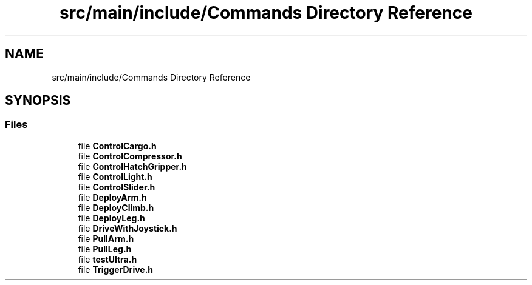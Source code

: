 .TH "src/main/include/Commands Directory Reference" 3 "Fri Feb 22 2019" "Version 2019" "DeepSpace" \" -*- nroff -*-
.ad l
.nh
.SH NAME
src/main/include/Commands Directory Reference
.SH SYNOPSIS
.br
.PP
.SS "Files"

.in +1c
.ti -1c
.RI "file \fBControlCargo\&.h\fP"
.br
.ti -1c
.RI "file \fBControlCompressor\&.h\fP"
.br
.ti -1c
.RI "file \fBControlHatchGripper\&.h\fP"
.br
.ti -1c
.RI "file \fBControlLight\&.h\fP"
.br
.ti -1c
.RI "file \fBControlSlider\&.h\fP"
.br
.ti -1c
.RI "file \fBDeployArm\&.h\fP"
.br
.ti -1c
.RI "file \fBDeployClimb\&.h\fP"
.br
.ti -1c
.RI "file \fBDeployLeg\&.h\fP"
.br
.ti -1c
.RI "file \fBDriveWithJoystick\&.h\fP"
.br
.ti -1c
.RI "file \fBPullArm\&.h\fP"
.br
.ti -1c
.RI "file \fBPullLeg\&.h\fP"
.br
.ti -1c
.RI "file \fBtestUltra\&.h\fP"
.br
.ti -1c
.RI "file \fBTriggerDrive\&.h\fP"
.br
.in -1c
